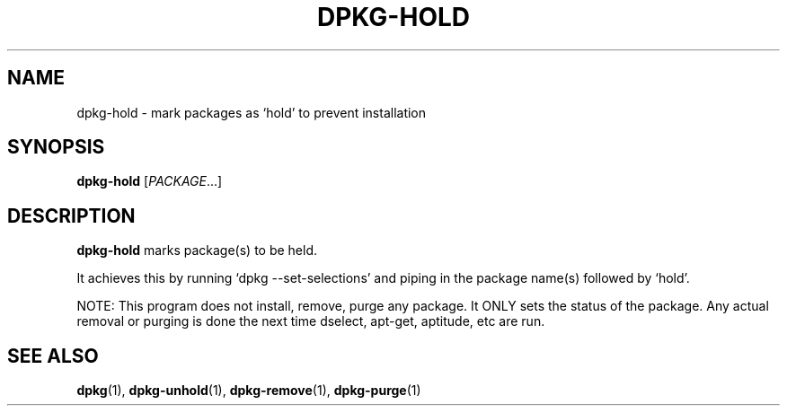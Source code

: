 .TH DPKG-HOLD 8 "2009-06-02" "Debian Project" "dlocate"
.\" Please adjust this date whenever revising the manpage.
.\" NAME should be all caps, SECTION should be 1-8, maybe w/ subsection
.\" other parms are allowed: see man(7), man(1)

.SH NAME
dpkg-hold - mark packages as `hold' to prevent installation

.SH SYNOPSIS
.B dpkg-hold
.RI [ PACKAGE .\|.\|.]

.SH "DESCRIPTION"
.PP
.B dpkg-hold
marks package(s) to be held.

It achieves this by running `dpkg \-\-set\-selections' and piping in the
package name(s) followed by `hold'.

NOTE: This program does not install, remove, purge any package. It ONLY
sets the status of the package. Any actual removal or purging is done
the next time dselect, apt-get, aptitude, etc are run.

.SH "SEE ALSO"
\fBdpkg\fP(1),
\fBdpkg-unhold\fP(1),
\fBdpkg-remove\fP(1),
\fBdpkg-purge\fP(1)
